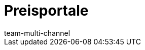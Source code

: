 = Preisportale
:lang: de
:author: team-multi-channel
:keywords: Preissuchmaschinen, Preise vergleichen, Preisvergleich, Preisvergleichsportal, Preisportal, Preissuchmaschine, Preise vergleichen, Preissuchmaschine
:position: 5
:url: maerkte/preisportale
:id: T2VN8U7
